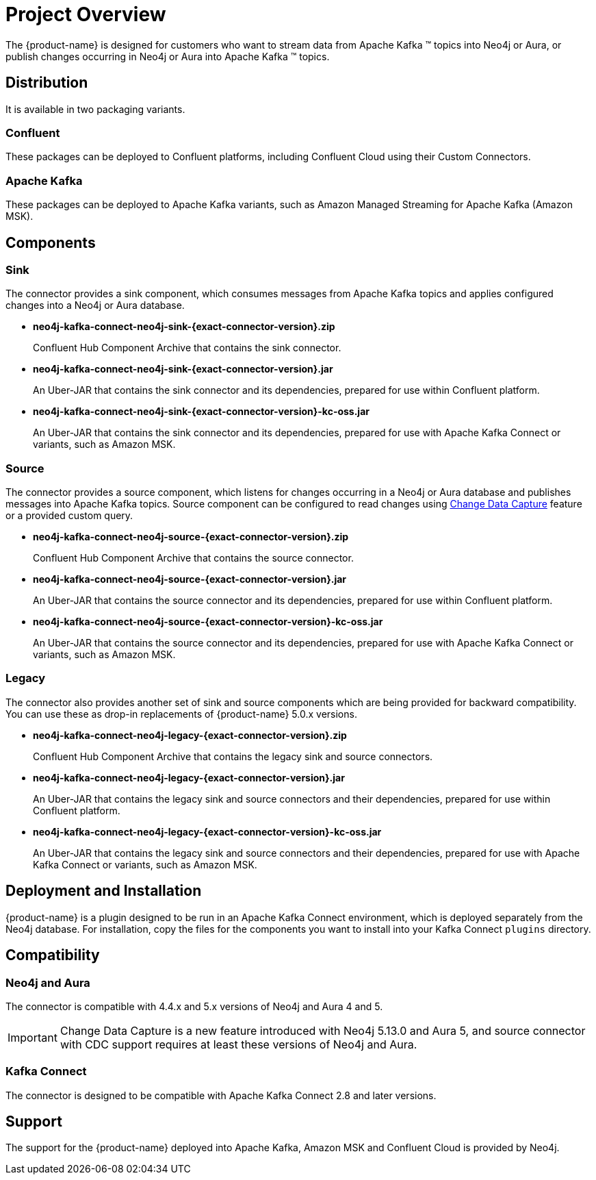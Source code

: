 = Project Overview

[[overview]]
ifdef::env-docs[]
[abstract]
--
This chapter provides an introduction to the {product-name}.
--
endif::env-docs[]

The {product-name} is designed for customers who want to stream data from Apache Kafka (TM) topics into Neo4j or Aura, or publish changes occurring in Neo4j or Aura into Apache Kafka (TM) topics.

== Distribution

It is available in two packaging variants.

=== Confluent

These packages can be deployed to Confluent platforms, including Confluent Cloud using their Custom Connectors.

=== Apache Kafka

These packages can be deployed to Apache Kafka variants, such as Amazon Managed Streaming for Apache Kafka (Amazon MSK).

== Components

=== Sink

The connector provides a sink component, which consumes messages from Apache Kafka topics and applies configured changes into a Neo4j or Aura database.

* *neo4j-kafka-connect-neo4j-sink-{exact-connector-version}.zip*
+
Confluent Hub Component Archive that contains the sink connector.
* *neo4j-kafka-connect-neo4j-sink-{exact-connector-version}.jar*
+
An Uber-JAR that contains the sink connector and its dependencies, prepared for use within Confluent platform.
* *neo4j-kafka-connect-neo4j-sink-{exact-connector-version}-kc-oss.jar*
+
An Uber-JAR that contains the sink connector and its dependencies, prepared for use with Apache Kafka Connect or variants, such as Amazon MSK.

=== Source

The connector provides a source component, which listens for changes occurring in a Neo4j or Aura database and publishes messages into Apache Kafka topics.
Source component can be configured to read changes using link:{page-canonical-root}/cdc[Change Data Capture] feature or a provided custom query.

* *neo4j-kafka-connect-neo4j-source-{exact-connector-version}.zip*
+
Confluent Hub Component Archive that contains the source connector.
* *neo4j-kafka-connect-neo4j-source-{exact-connector-version}.jar*
+
An Uber-JAR that contains the source connector and its dependencies, prepared for use within Confluent platform.
* *neo4j-kafka-connect-neo4j-source-{exact-connector-version}-kc-oss.jar*
+
An Uber-JAR that contains the source connector and its dependencies, prepared for use with Apache Kafka Connect or variants, such as Amazon MSK.

=== Legacy

The connector also provides another set of sink and source components which are being provided for backward compatibility.
You can use these as drop-in replacements of {product-name} 5.0.x versions.

* *neo4j-kafka-connect-neo4j-legacy-{exact-connector-version}.zip*
+
Confluent Hub Component Archive that contains the legacy sink and source connectors.
* *neo4j-kafka-connect-neo4j-legacy-{exact-connector-version}.jar*
+
An Uber-JAR that contains the legacy sink and source connectors and their dependencies, prepared for use within Confluent platform.
* *neo4j-kafka-connect-neo4j-legacy-{exact-connector-version}-kc-oss.jar*
+
An Uber-JAR that contains the legacy sink and source connectors and their dependencies, prepared for use with Apache Kafka Connect or variants, such as Amazon MSK.

// [[kafka_connect_neo4j_connector_overview]]
== Deployment and Installation

{product-name} is a plugin designed to be run in an Apache Kafka Connect environment, which is deployed separately from the Neo4j database.
For installation, copy the files for the components you want to install into your Kafka Connect `plugins` directory.

== Compatibility

=== Neo4j and Aura

The connector is compatible with 4.4.x and 5.x versions of Neo4j and Aura 4 and 5.

[IMPORTANT]
Change Data Capture is a new feature introduced with Neo4j 5.13.0 and Aura 5, and source connector with CDC support requires at least these versions of Neo4j and Aura.

=== Kafka Connect

The connector is designed to be compatible with Apache Kafka Connect 2.8 and later versions.

== Support

The support for the {product-name} deployed into Apache Kafka, Amazon MSK and Confluent Cloud is provided by Neo4j.
